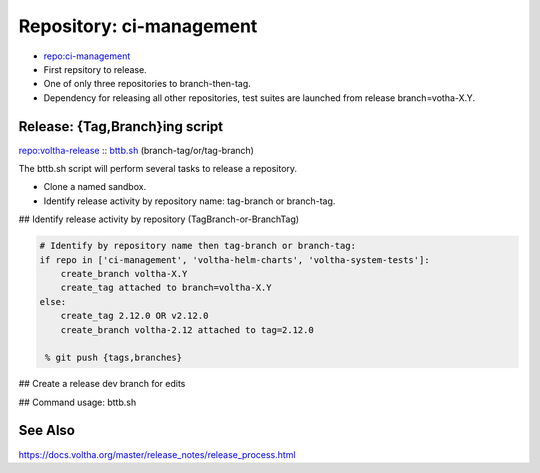 .. _Release Repository ci-management:

Repository: ci-management
=========================

- `repo:ci-management <https://gerrit.opencord.org/plugins/gitiles/ci-management>`_
- First repsitory to release.
- One of only three repositories to branch-then-tag.
- Dependency for releasing all other repositories, test suites are
  launched from release branch=votha-X.Y.

Release: {Tag,Branch}ing script
-------------------------------
`repo:voltha-release <https://github.com/joey-onf/voltha-release>`_ :: `bttb.sh <https://github.com/joey-onf/voltha-release/blob/origin/master/bttb.sh>`_ (branch-tag/or/tag-branch)

The bttb.sh script will perform several tasks to release a repository.

- Clone a named sandbox.
- Identify release activity by repository name: tag-branch or branch-tag.

## Identify release activity by repository (TagBranch-or-BranchTag)

.. code :: python

  # Identify by repository name then tag-branch or branch-tag:
  if repo in ['ci-management', 'voltha-helm-charts', 'voltha-system-tests']:
      create_branch voltha-X.Y
      create_tag attached to branch=voltha-X.Y
  else:
      create_tag 2.12.0 OR v2.12.0
      create_branch voltha-2.12 attached to tag=2.12.0

   % git push {tags,branches}

## Create a release dev branch for edits

.. code-block:: shell-session
   :caption: Identify release activity by repository

   % git clone -b dev-joey voltha-2.12  (or origin/voltha-2.12)

   # Edit VERSION file: X.Y.{1+Z}
   % echo 'X.Y.{1+Z}' > VERSION

   # Edit .gitreview: defaultbranch=voltha-X.Y
   % grep -v 'defaultbranch' .gitreview > .gitreview.tmp
   % echo "defaultbranch=voltha-2.12" >> .gitreview.tmp
   % mv -f .gitreview.tmp .gitreview

## Command usage: bttb.sh

.. code-block:: shell-session
   :caption: Release tagging and branching

   % git clone ssh://gerrit.opencord.org:29418/voltha-release
   % cd voltha-release

   % ./bttb.sh --help

   declare -a args=()

   args+=('--clean')                  # Remove existing checkouts
   args+=('--edit')                   # Edit VERISON, commit message, etc

   args+=('--[no-]gerrit')            # View repo branch & tags early
   args+=('--sandbox' './sandbox')    # git clone target directory

   args+=('--repo' 'ci-management')
   args+=('--version' '2.12')         # votlha-2.12 release

   args+=('--jira' 'VOL-5020') # Jira ticket: release the repository
   args+=('--jira' 'VOL-5021') # addendum
   args+=('--jira' 'VOL-5022')

   # Generate branch={master,voltha-2.12} commit messages
   args+=('--commit-message-dir' "${PWD}/sandbox/messages")

   % ./bttb.sh "${args[@]}" 2>&1 | tee ci-management.log

See Also
--------
https://docs.voltha.org/master/release_notes/release_process.html
